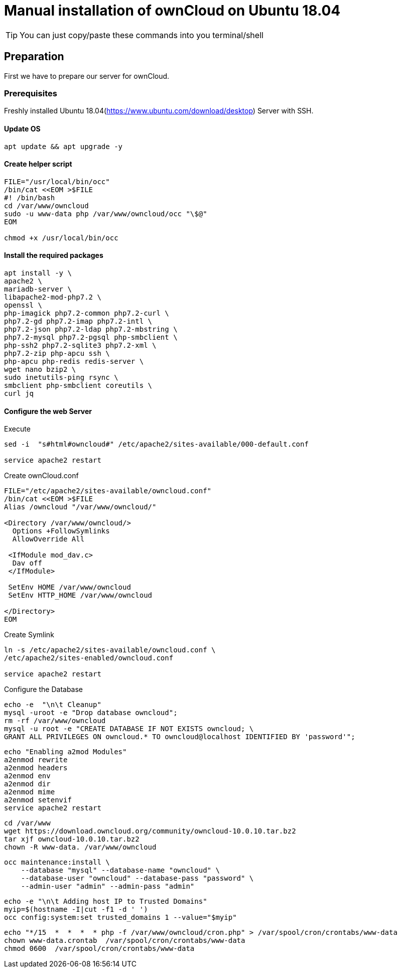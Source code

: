 = Manual installation of ownCloud on Ubuntu 18.04

:toc: right

TIP: You can just copy/paste these commands into you terminal/shell

== Preparation
First we have to prepare our server for ownCloud.

=== Prerequisites
Freshly installed Ubuntu 18.04(https://www.ubuntu.com/download/desktop) Server with SSH.

==== Update OS

....
apt update && apt upgrade -y
....

==== Create helper script

....
FILE="/usr/local/bin/occ"
/bin/cat <<EOM >$FILE
#! /bin/bash
cd /var/www/owncloud
sudo -u www-data php /var/www/owncloud/occ "\$@"
EOM

chmod +x /usr/local/bin/occ

....

==== Install the required packages

....
apt install -y \
apache2 \
mariadb-server \
libapache2-mod-php7.2 \
openssl \
php-imagick php7.2-common php7.2-curl \
php7.2-gd php7.2-imap php7.2-intl \
php7.2-json php7.2-ldap php7.2-mbstring \
php7.2-mysql php7.2-pgsql php-smbclient \
php-ssh2 php7.2-sqlite3 php7.2-xml \
php7.2-zip php-apcu ssh \
php-apcu php-redis redis-server \
wget nano bzip2 \
sudo inetutils-ping rsync \
smbclient php-smbclient coreutils \
curl jq

....

==== Configure the web Server

Execute
....
sed -i  "s#html#owncloud#" /etc/apache2/sites-available/000-default.conf

service apache2 restart

....

Create ownCloud.conf

....
FILE="/etc/apache2/sites-available/owncloud.conf"
/bin/cat <<EOM >$FILE
Alias /owncloud "/var/www/owncloud/"

<Directory /var/www/owncloud/>
  Options +FollowSymlinks
  AllowOverride All

 <IfModule mod_dav.c>
  Dav off
 </IfModule>

 SetEnv HOME /var/www/owncloud
 SetEnv HTTP_HOME /var/www/owncloud

</Directory>
EOM
....

Create Symlink

....
ln -s /etc/apache2/sites-available/owncloud.conf \
/etc/apache2/sites-enabled/owncloud.conf

service apache2 restart
....

Configure the Database

....
echo -e  "\n\t Cleanup"
mysql -uroot -e "Drop database owncloud";
rm -rf /var/www/owncloud
mysql -u root -e "CREATE DATABASE IF NOT EXISTS owncloud; \
GRANT ALL PRIVILEGES ON owncloud.* TO owncloud@localhost IDENTIFIED BY 'password'";
....


....
echo "Enabling a2mod Modules"
a2enmod rewrite
a2enmod headers
a2enmod env
a2enmod dir
a2enmod mime
a2enmod setenvif
service apache2 restart
....


....
cd /var/www 
wget https://download.owncloud.org/community/owncloud-10.0.10.tar.bz2 
tar xjf owncloud-10.0.10.tar.bz2
chown -R www-data. /var/www/owncloud
....
....
occ maintenance:install \
    --database "mysql" --database-name "owncloud" \
    --database-user "owncloud" --database-pass "password" \
    --admin-user "admin" --admin-pass "admin"
....

....
echo -e "\n\t Adding host IP to Trusted Domains"
myip=$(hostname -I|cut -f1 -d ' ')
occ config:system:set trusted_domains 1 --value="$myip"
....

....
echo "*/15  *  *  *  * php -f /var/www/owncloud/cron.php" > /var/spool/cron/crontabs/www-data
chown www-data.crontab  /var/spool/cron/crontabs/www-data
chmod 0600  /var/spool/cron/crontabs/www-data
....
